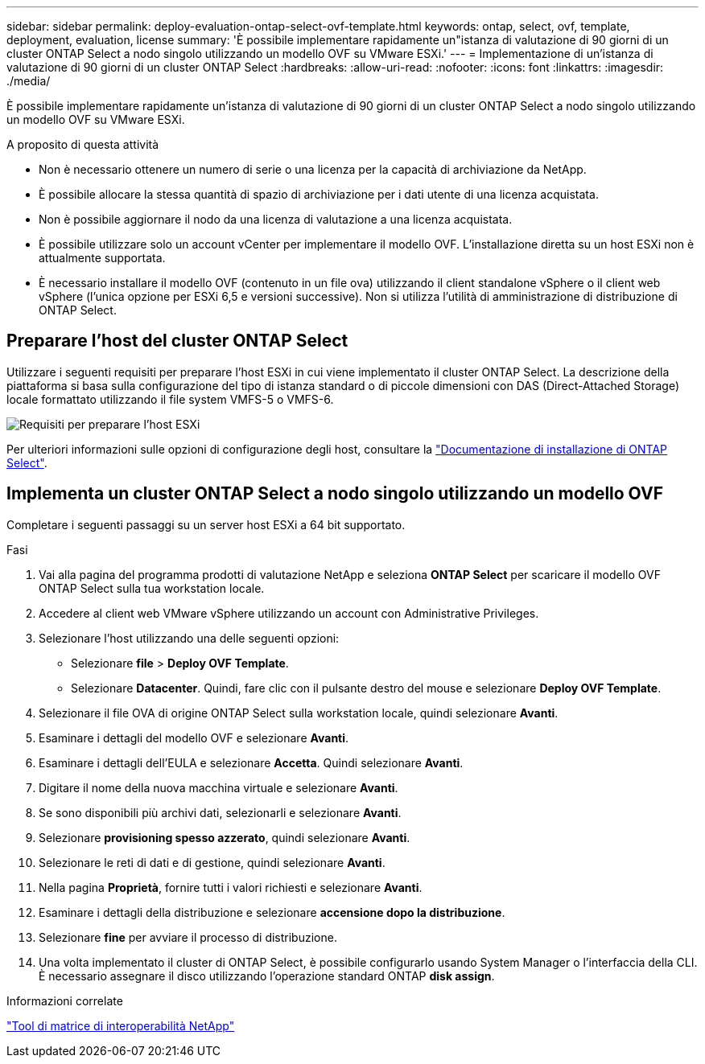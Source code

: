 ---
sidebar: sidebar 
permalink: deploy-evaluation-ontap-select-ovf-template.html 
keywords: ontap, select, ovf, template, deployment, evaluation, license 
summary: 'È possibile implementare rapidamente un"istanza di valutazione di 90 giorni di un cluster ONTAP Select a nodo singolo utilizzando un modello OVF su VMware ESXi.' 
---
= Implementazione di un'istanza di valutazione di 90 giorni di un cluster ONTAP Select
:hardbreaks:
:allow-uri-read: 
:nofooter: 
:icons: font
:linkattrs: 
:imagesdir: ./media/


[role="lead"]
È possibile implementare rapidamente un'istanza di valutazione di 90 giorni di un cluster ONTAP Select a nodo singolo utilizzando un modello OVF su VMware ESXi.

.A proposito di questa attività
* Non è necessario ottenere un numero di serie o una licenza per la capacità di archiviazione da NetApp.
* È possibile allocare la stessa quantità di spazio di archiviazione per i dati utente di una licenza acquistata.
* Non è possibile aggiornare il nodo da una licenza di valutazione a una licenza acquistata.
* È possibile utilizzare solo un account vCenter per implementare il modello OVF. L'installazione diretta su un host ESXi non è attualmente supportata.
* È necessario installare il modello OVF (contenuto in un file ova) utilizzando il client standalone vSphere o il client web vSphere (l'unica opzione per ESXi 6,5 e versioni successive). Non si utilizza l'utilità di amministrazione di distribuzione di ONTAP Select.




== Preparare l'host del cluster ONTAP Select

Utilizzare i seguenti requisiti per preparare l'host ESXi in cui viene implementato il cluster ONTAP Select. La descrizione della piattaforma si basa sulla configurazione del tipo di istanza standard o di piccole dimensioni con DAS (Direct-Attached Storage) locale formattato utilizzando il file system VMFS-5 o VMFS-6.

image:prepare_ESXi_host_requirements.png["Requisiti per preparare l'host ESXi"]

Per ulteriori informazioni sulle opzioni di configurazione degli host, consultare la link:reference_chk_host_prep.html["Documentazione di installazione di ONTAP Select"].



== Implementa un cluster ONTAP Select a nodo singolo utilizzando un modello OVF

Completare i seguenti passaggi su un server host ESXi a 64 bit supportato.

.Fasi
. Vai alla pagina del programma prodotti di valutazione NetApp e seleziona *ONTAP Select* per scaricare il modello OVF ONTAP Select sulla tua workstation locale.
. Accedere al client web VMware vSphere utilizzando un account con Administrative Privileges.
. Selezionare l'host utilizzando una delle seguenti opzioni:
+
** Selezionare *file* > *Deploy OVF Template*.
** Selezionare *Datacenter*. Quindi, fare clic con il pulsante destro del mouse e selezionare *Deploy OVF Template*.


. Selezionare il file OVA di origine ONTAP Select sulla workstation locale, quindi selezionare *Avanti*.
. Esaminare i dettagli del modello OVF e selezionare *Avanti*.
. Esaminare i dettagli dell'EULA e selezionare *Accetta*. Quindi selezionare *Avanti*.
. Digitare il nome della nuova macchina virtuale e selezionare *Avanti*.
. Se sono disponibili più archivi dati, selezionarli e selezionare *Avanti*.
. Selezionare *provisioning spesso azzerato*, quindi selezionare *Avanti*.
. Selezionare le reti di dati e di gestione, quindi selezionare *Avanti*.
. Nella pagina *Proprietà*, fornire tutti i valori richiesti e selezionare *Avanti*.
. Esaminare i dettagli della distribuzione e selezionare *accensione dopo la distribuzione*.
. Selezionare *fine* per avviare il processo di distribuzione.
. Una volta implementato il cluster di ONTAP Select, è possibile configurarlo usando System Manager o l'interfaccia della CLI. È necessario assegnare il disco utilizzando l'operazione standard ONTAP *disk assign*.


.Informazioni correlate
link:http://mysupport.netapp.com/matrix["Tool di matrice di interoperabilità NetApp"^]
